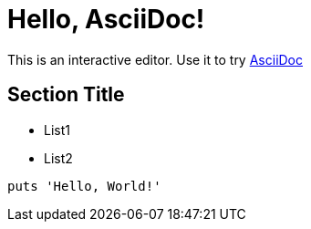 = Hello, AsciiDoc!

This is an interactive editor.
Use it to try https://asciidoc.ord[AsciiDoc]

== Section Title

* List1
* List2

[, ruby]
----
puts 'Hello, World!'
----
